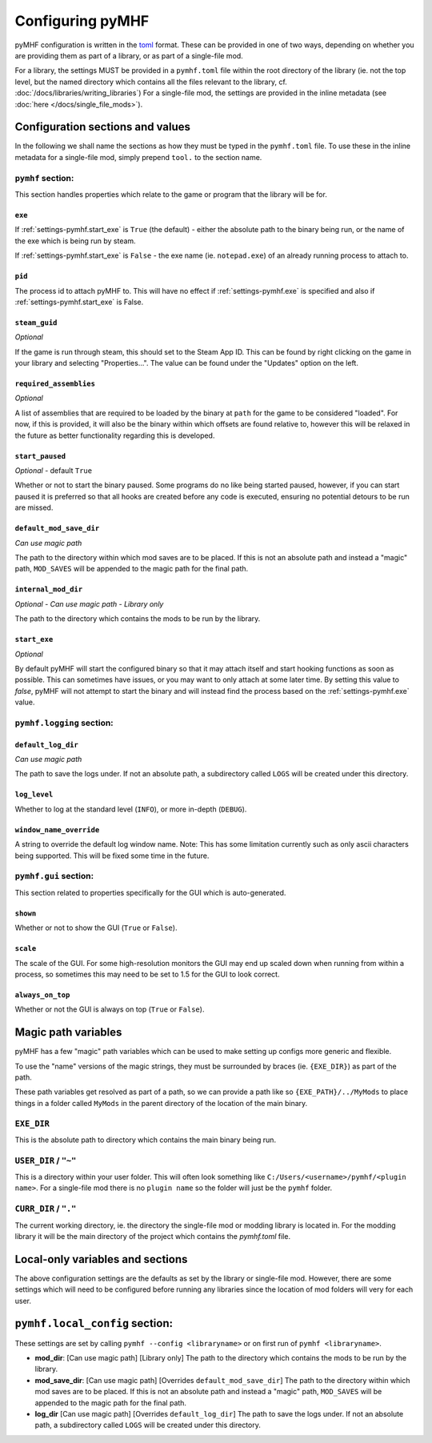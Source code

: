 Configuring pyMHF
=================

pyMHF configuration is written in the `toml <https://toml.io/en/>`_ format.
These can be provided in one of two ways, depending on whether you are providing them as part of a library, or as part of a single-file mod.

For a library, the settings MUST be provided in a ``pymhf.toml`` file within the root directory of the library (ie. not the top level, but the named directory which contains all the files relevant to the library, cf. :doc:`/docs/libraries/writing_libraries`)
For a single-file mod, the settings are provided in the inline metadata (see :doc:`here </docs/single_file_mods>`).

Configuration sections and values
---------------------------------

In the following we shall name the sections as how they must be typed in the ``pymhf.toml`` file. To use these in the inline metadata for a single-file mod, simply prepend ``tool.`` to the section name.

``pymhf`` section:
^^^^^^^^^^^^^^^^^^

This section handles properties which relate to the game or program that the library will be for.

.. _settings-pymhf.exe:

``exe``
"""""""

If :ref:`settings-pymhf.start_exe` is ``True`` (the default) - either the absolute path to the binary being run, or the name of the exe which is being run by steam.

If :ref:`settings-pymhf.start_exe` is ``False`` - the exe name (ie. ``notepad.exe``) of an already running process to attach to.

.. _settings-pymhf.pid:

``pid``
"""""""

The process id to attach pyMHF to. This will have no effect if :ref:`settings-pymhf.exe` is specified and also if :ref:`settings-pymhf.start_exe` is False.

.. _settings-pymhf.steam_guid:

``steam_guid``
""""""""""""""

*Optional*

If the game is run through steam, this should set to the Steam App ID. This can be found by right clicking on the game in your library and selecting "Properties...". The value can be found under the "Updates" option on the left.

.. _settings-pymhf.required_assemblies:

``required_assemblies``
"""""""""""""""""""""""

*Optional*

A list of assemblies that are required to be loaded by the binary at ``path`` for the game to be considered "loaded". For now, if this is provided, it will also be the binary within which offsets are found relative to, however this will be relaxed in the future as better functionality regarding this is developed.

.. _settings-pymhf.start_paused:

``start_paused``
""""""""""""""""

*Optional* - default ``True``

Whether or not to start the binary paused. Some programs do no like being started paused, however, if you can start paused it is preferred so that all hooks are created before any code is executed, ensuring no potential detours to be run are missed.

.. _settings-pymhf.default_mod_save_dir:

``default_mod_save_dir``
""""""""""""""""""""""""

*Can use magic path*

The path to the directory within which mod saves are to be placed. If this is not an absolute path and instead a "magic" path, ``MOD_SAVES`` will be appended to the magic path for the final path.

.. _settings-pymhf.internal_mod_dir:

``internal_mod_dir``
""""""""""""""""""""

*Optional* - *Can use magic path* - *Library only*

The path to the directory which contains the mods to be run by the library.

.. _settings-pymhf.start_exe:

``start_exe``
"""""""""""""

*Optional*

By default pyMHF will start the configured binary so that it may attach itself and start hooking functions as soon as possible.
This can sometimes have issues, or you may want to only attach at some later time.
By setting this value to `false`, pyMHF will not attempt to start the binary and will instead find the process based on the :ref:`settings-pymhf.exe` value.

``pymhf.logging`` section:
^^^^^^^^^^^^^^^^^^^^^^^^^^

.. _settings-pymhf.logging.default_log_dir:

``default_log_dir``
"""""""""""""""""""

*Can use magic path*

The path to save the logs under. If not an absolute path, a subdirectory called ``LOGS`` will be created under this directory.

.. _settings-pymhf.logging.log_level:

``log_level``
"""""""""""""

Whether to log at the standard level (``INFO``), or more in-depth (``DEBUG``).

.. _settings-pymhf.logging.window_name_override:

``window_name_override``
""""""""""""""""""""""""

A string to override the default log window name. Note: This has some limitation currently such as only ascii characters being supported. This will be fixed some time in the future.

``pymhf.gui`` section:
^^^^^^^^^^^^^^^^^^^^^^

This section related to properties specifically for the GUI which is auto-generated.

.. _settings-pymhf.gui.shown:

``shown``
"""""""""

Whether or not to show the GUI (``True`` or ``False``).

.. _settings-pymhf.gui.scale:

``scale``
"""""""""

The scale of the GUI. For some high-resolution monitors the GUI may end up scaled down when running from within a process, so sometimes this may need to be set to 1.5 for the GUI to look correct.

.. _settings-pymhf.gui.always_on_top:

``always_on_top``
"""""""""""""""""

Whether or not the GUI is always on top (``True`` or ``False``).

Magic path variables
--------------------

pyMHF has a few "magic" path variables which can be used to make setting up configs more generic and flexible.

To use the "name" versions of the magic strings, they must be surrounded by braces (ie. ``{EXE_DIR}``) as part of the path.

These path variables get resolved as part of a path, so we can provide a path like so ``{EXE_PATH}/../MyMods`` to place things in a folder called ``MyMods`` in the parent directory of the location of the main binary.

``EXE_DIR``
^^^^^^^^^^^

This is the absolute path to directory which contains the main binary being run.

``USER_DIR`` / ``"~"``
^^^^^^^^^^^^^^^^^^^^^^

This is a directory within your user folder. This will often look something like ``C:/Users/<username>/pymhf/<plugin name>``. For a single-file mod there is no ``plugin name`` so the folder will just be the ``pymhf`` folder.

``CURR_DIR`` / ``"."``
^^^^^^^^^^^^^^^^^^^^^^

The current working directory, ie. the directory the single-file mod or modding library is located in. For the modding library it will be the main directory of the project which contains the `pymhf.toml` file.


Local-only variables and sections
---------------------------------

The above configuration settings are the defaults as set by the library or single-file mod. However, there are some settings which will need to be configured before running any libraries since the location of mod folders will very for each user.

``pymhf.local_config`` section:
-------------------------------

These settings are set by calling ``pymhf --config <libraryname>`` or on first run of ``pymhf <libraryname>``.

- **mod_dir**: [Can use magic path] [Library only] The path to the directory which contains the mods to be run by the library.

- **mod_save_dir**: [Can use magic path] [Overrides ``default_mod_save_dir``] The path to the directory within which mod saves are to be placed. If this is not an absolute path and instead a "magic" path, ``MOD_SAVES`` will be appended to the magic path for the final path.

- **log_dir** [Can use magic path] [Overrides ``default_log_dir``] The path to save the logs under. If not an absolute path, a subdirectory called ``LOGS`` will be created under this directory.
